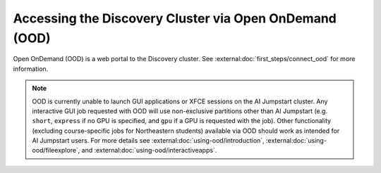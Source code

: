 Accessing the Discovery Cluster via Open OnDemand (OOD)
=======================================================

Open OnDemand (OOD) is a web portal to the Discovery cluster. See :external:doc:`first_steps/connect_ood` for more information.

.. note::
   OOD is currently unable to launch GUI applications or XFCE sessions on the AI Jumpstart cluster. Any
   interactive GUI job requested with OOD will use non-exclusive partitions other than AI Jumpstart
   (e.g. ``short``, ``express`` if no GPU is specified, and ``gpu`` if a GPU is requested with the job).
   Other functionality (excluding course-specific jobs for Northeastern students)
   available via OOD should work as intended for AI Jumpstart users. For more details see
   :external:doc:`using-ood/introduction`, :external:doc:`using-ood/fileexplore`, and
   :external:doc:`using-ood/interactiveapps`.

